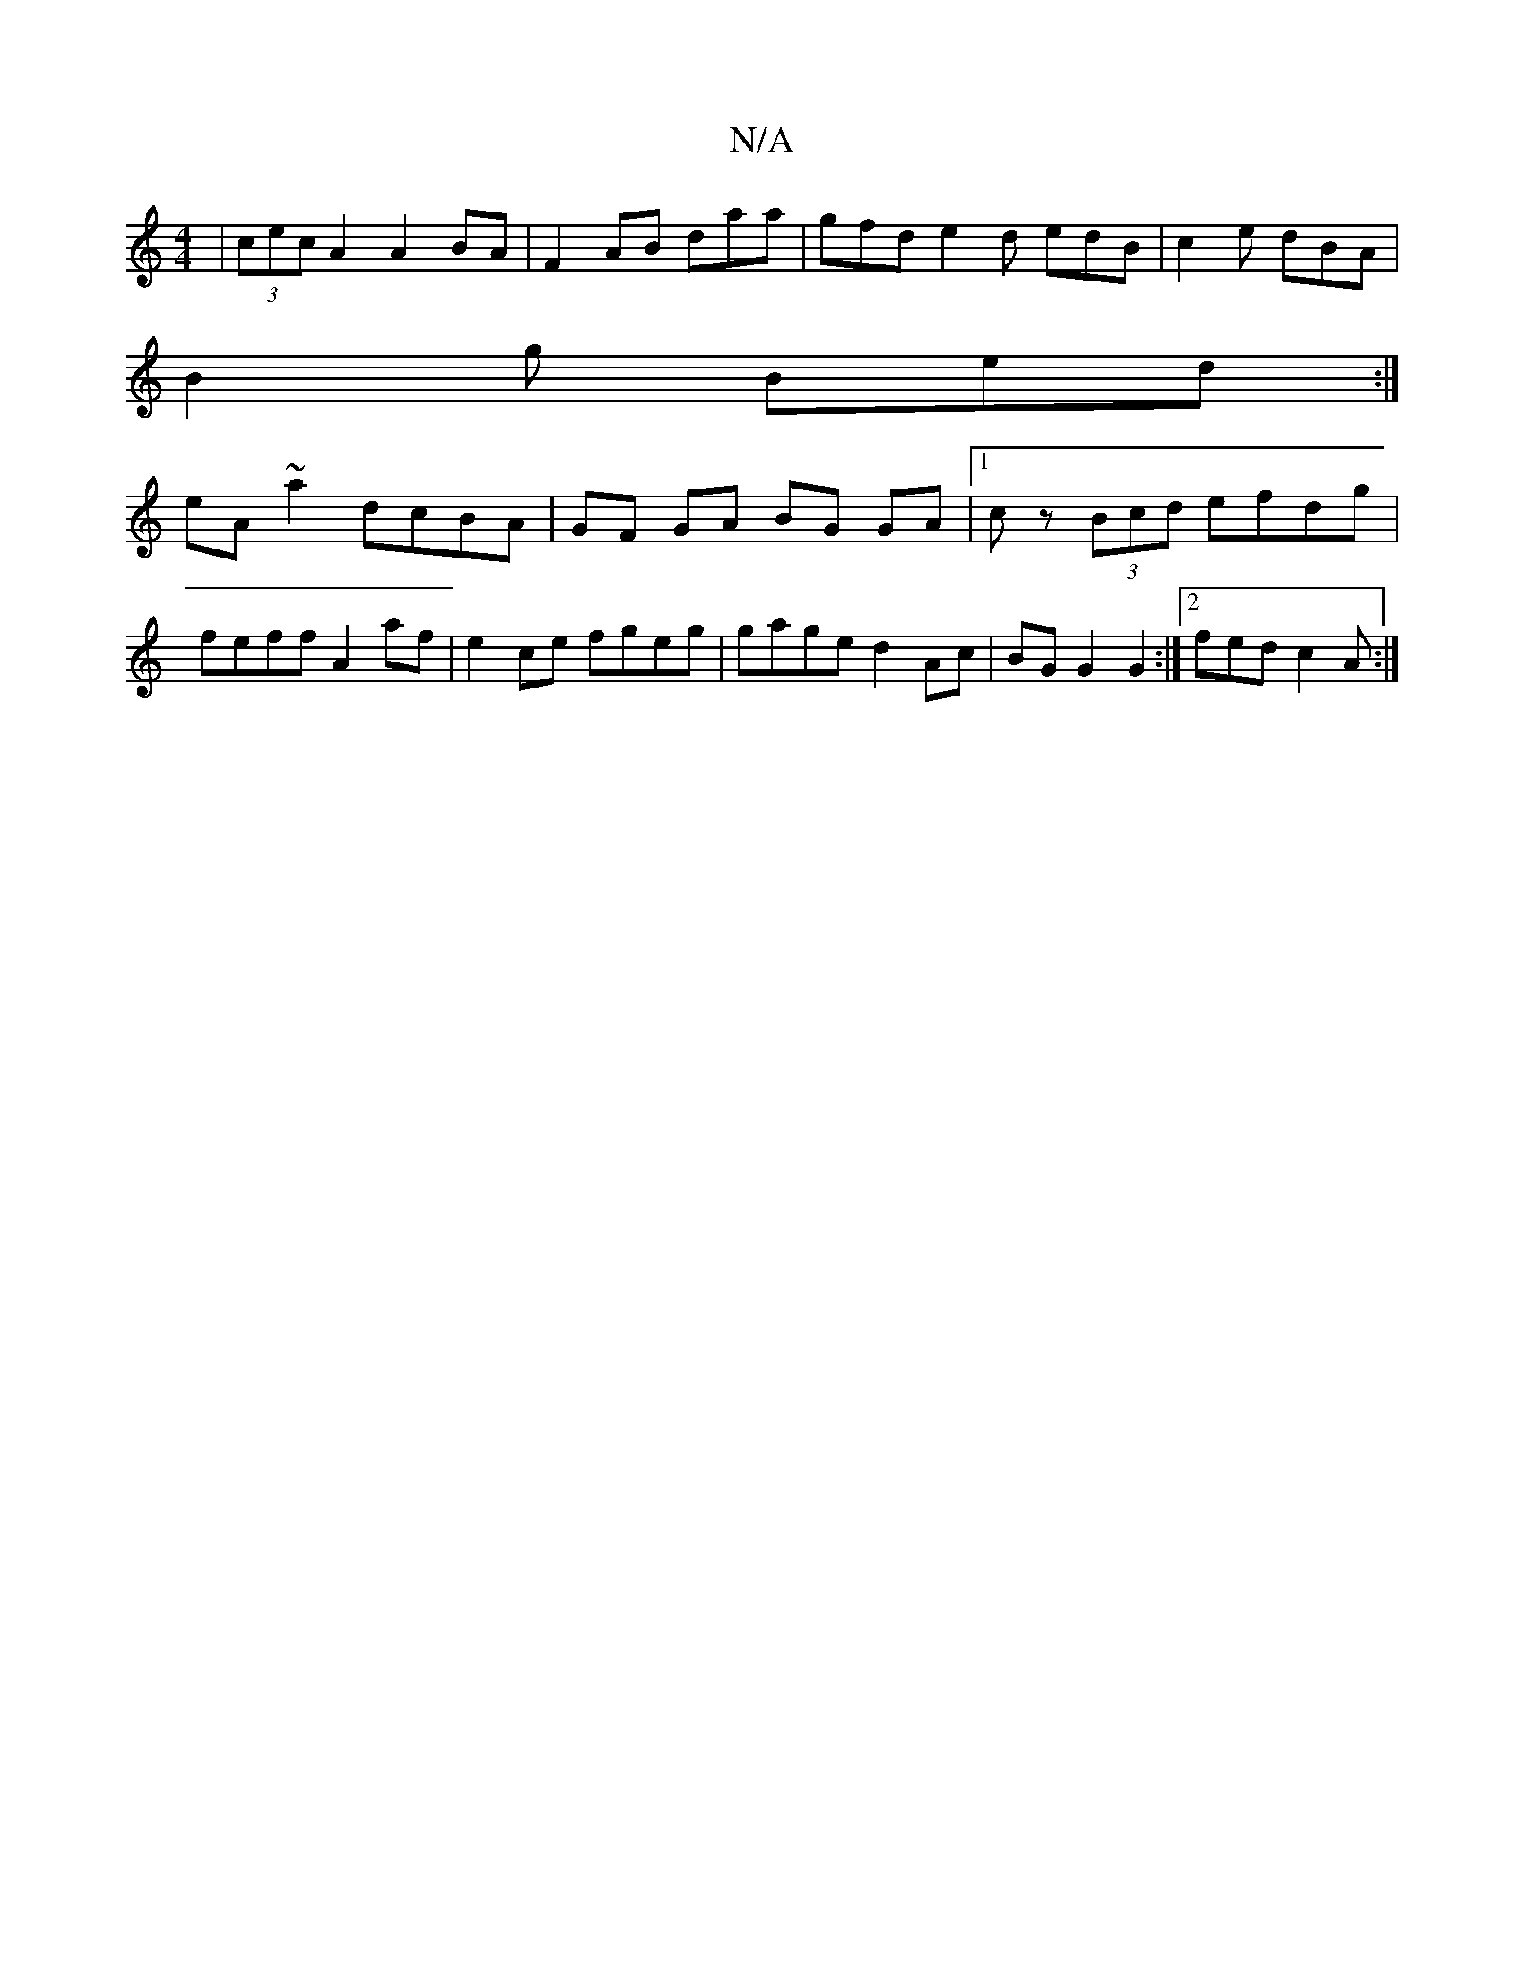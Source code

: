 X:1
T:N/A
M:4/4
R:N/A
K:Cmajor
|(3cec A2 A2BA |F2 AB daa|gfd e2d edB|c2e dBA|
B2g Bed:|
eA~a2 dcBA|GF GA BG GA|1 cz (3Bcd efdg|
feff A2af|e2ce fgeg|gage d2Ac | BG G2 G2 :|2 fed c2A :|

A, | BGAc dcBA | dBAG FDEA |
c2 ab baeA ||
ged